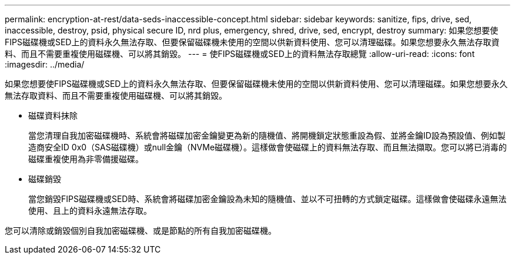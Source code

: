---
permalink: encryption-at-rest/data-seds-inaccessible-concept.html 
sidebar: sidebar 
keywords: sanitize, fips, drive, sed, inaccessible, destroy, psid, physical secure ID, nrd plus, emergency, shred,  drive, sed,  encrypt, destroy 
summary: 如果您想要使FIPS磁碟機或SED上的資料永久無法存取、但要保留磁碟機未使用的空間以供新資料使用、您可以清理磁碟。如果您想要永久無法存取資料、而且不需要重複使用磁碟機、可以將其銷毀。 
---
= 使FIPS磁碟機或SED上的資料無法存取總覽
:allow-uri-read: 
:icons: font
:imagesdir: ../media/


[role="lead"]
如果您想要使FIPS磁碟機或SED上的資料永久無法存取、但要保留磁碟機未使用的空間以供新資料使用、您可以清理磁碟。如果您想要永久無法存取資料、而且不需要重複使用磁碟機、可以將其銷毀。

* 磁碟資料抹除
+
當您清理自我加密磁碟機時、系統會將磁碟加密金鑰變更為新的隨機值、將開機鎖定狀態重設為假、並將金鑰ID設為預設值、例如製造商安全ID 0x0（SAS磁碟機）或null金鑰（NVMe磁碟機）。這樣做會使磁碟上的資料無法存取、而且無法擷取。您可以將已消毒的磁碟重複使用為非零備援磁碟。

* 磁碟銷毀
+
當您銷毀FIPS磁碟機或SED時、系統會將磁碟加密金鑰設為未知的隨機值、並以不可扭轉的方式鎖定磁碟。這樣做會使磁碟永遠無法使用、且上的資料永遠無法存取。



您可以清除或銷毀個別自我加密磁碟機、或是節點的所有自我加密磁碟機。

